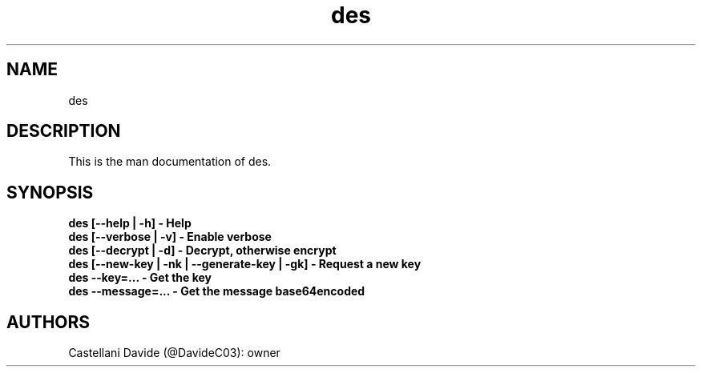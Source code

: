 .\" This description page for des
.TH des "1" "2022-03-12" "des 01.01" "User Commands"
.SH NAME
des

.SH DESCRIPTION
This is the man documentation of des.

.SH SYNOPSIS
.B des [--help | -h] - Help
.br
.B des [--verbose | -v] - Enable verbose
.br
.B des [--decrypt | -d] - Decrypt, otherwise encrypt
.br
.B des [--new-key | -nk | --generate-key | -gk] - Request a new key
.br
.B des --key=... - Get the key
.br
.B des --message=... - Get the message base64encoded

.SH AUTHORS
Castellani Davide (@DavideC03): owner
